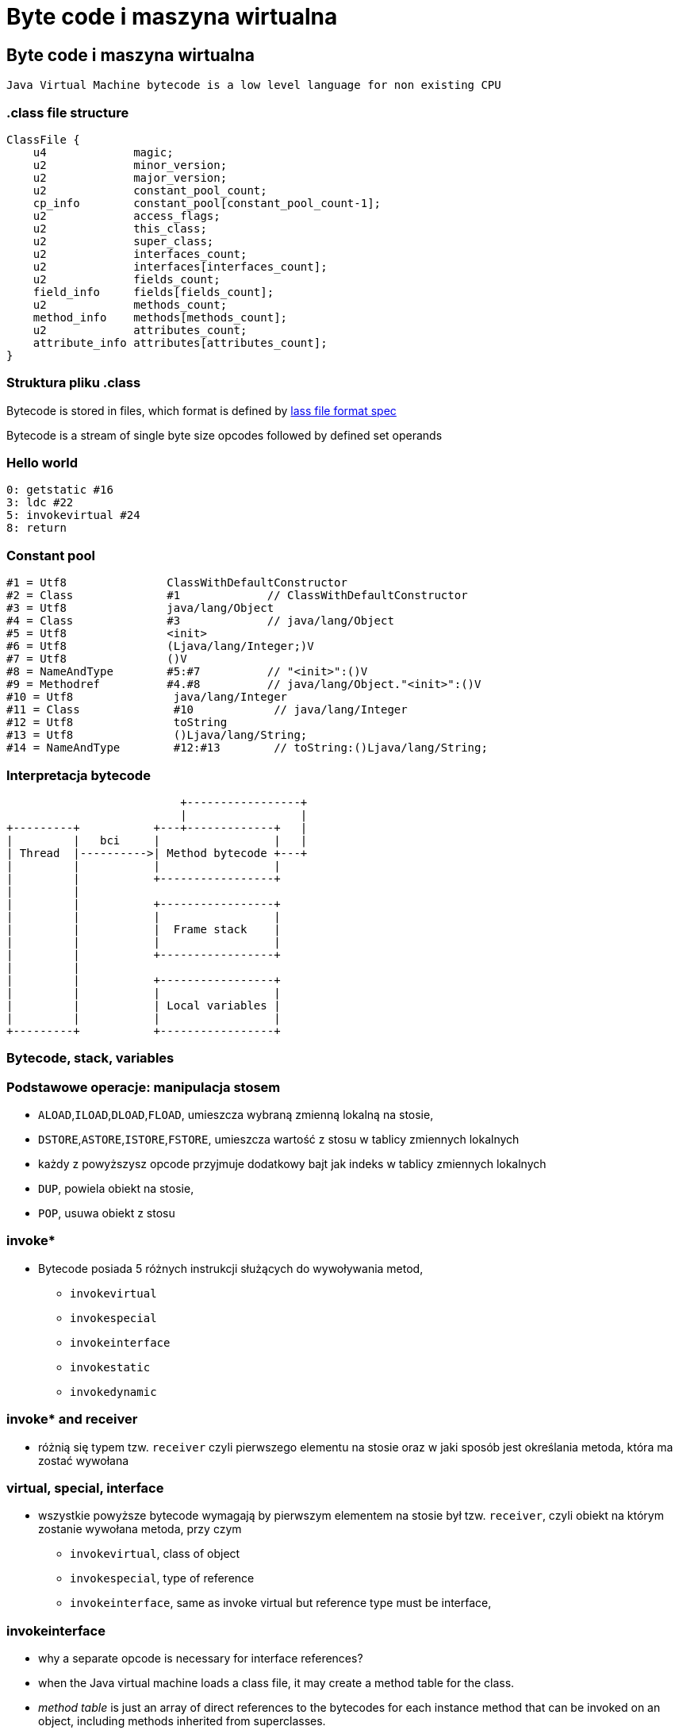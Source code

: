 = Byte code i maszyna wirtualna
:idprefix:
:backend: revealjs
:highlighter: pygments
:stem: asciimath
:source-highlighter: pygments
:pygments-css: style
:revealjs_theme: serif
:revealjs_history: true
:imagesdir: images


== Byte code i maszyna wirtualna

  Java Virtual Machine bytecode is a low level language for non existing CPU

=== .class file structure

----
ClassFile {
    u4             magic;
    u2             minor_version;
    u2             major_version;
    u2             constant_pool_count;
    cp_info        constant_pool[constant_pool_count-1];
    u2             access_flags;
    u2             this_class;
    u2             super_class;
    u2             interfaces_count;
    u2             interfaces[interfaces_count];
    u2             fields_count;
    field_info     fields[fields_count];
    u2             methods_count;
    method_info    methods[methods_count];
    u2             attributes_count;
    attribute_info attributes[attributes_count];
}
----

=== Struktura pliku .class

Bytecode is stored in files, which format is defined by
link:http://docs.oracle.com/javase/specs/jvms/se8/html/jvms-4.html[lass
  file format spec]

Bytecode is a stream of single byte size opcodes followed by
defined set operands

=== Hello world

[source, asm]
----
0: getstatic #16
3: ldc #22
5: invokevirtual #24
8: return
----

=== Constant pool

----
#1 = Utf8               ClassWithDefaultConstructor
#2 = Class              #1             // ClassWithDefaultConstructor
#3 = Utf8               java/lang/Object
#4 = Class              #3             // java/lang/Object
#5 = Utf8               <init>
#6 = Utf8               (Ljava/lang/Integer;)V
#7 = Utf8               ()V
#8 = NameAndType        #5:#7          // "<init>":()V
#9 = Methodref          #4.#8          // java/lang/Object."<init>":()V
#10 = Utf8               java/lang/Integer
#11 = Class              #10            // java/lang/Integer
#12 = Utf8               toString
#13 = Utf8               ()Ljava/lang/String;
#14 = NameAndType        #12:#13        // toString:()Ljava/lang/String;
----

=== Interpretacja bytecode

[shaape]
----
                          +-----------------+
                          |                 |
+---------+           +---+-------------+   |
|         |   bci     |                 |   |
| Thread  |---------->| Method bytecode +---+
|         |           |                 |
|         |           +-----------------+
|         |
|         |           +-----------------+
|         |           |                 |
|         |           |  Frame stack    |
|         |           |                 |
|         |           +-----------------+
|         |
|         |           +-----------------+
|         |           |                 |
|         |           | Local variables |
|         |           |                 |
+---------+           +-----------------+
----

=== Bytecode, stack, variables

=== Podstawowe operacje: manipulacja stosem

* `ALOAD`,`ILOAD`,`DLOAD`,`FLOAD`, umieszcza wybraną zmienną lokalną na stosie,
* `DSTORE`,`ASTORE`,`ISTORE`,`FSTORE`, umieszcza wartość z stosu w tablicy zmiennych lokalnych
* każdy z powyższysz opcode przyjmuje dodatkowy bajt jak indeks w tablicy zmiennych lokalnych
* `DUP`, powiela obiekt na stosie,
* `POP`, usuwa obiekt z stosu

=== invoke*

* Bytecode posiada 5 różnych instrukcji służących do wywoływania metod,
** `invokevirtual`
** `invokespecial`
** `invokeinterface`
** `invokestatic`
** `invokedynamic`


=== invoke* and receiver

** różnią się typem tzw. `receiver` czyli pierwszego elementu na stosie oraz
w jaki sposób jest określania metoda, która ma zostać wywołana

=== virtual, special, interface

* wszystkie powyższe bytecode wymagają by pierwszym elementem na stosie był
tzw. `receiver`, czyli obiekt na którym zostanie wywołana metoda, przy czym
** `invokevirtual`, class of object
** `invokespecial`, type of reference
** `invokeinterface`, same as invoke virtual but reference type must be interface,

=== invokeinterface

* why a separate opcode is necessary for interface references?
* when the Java virtual machine loads a class file, it may create a method table for the class.
* _method table_ is just an array of direct references to the bytecodes for each
instance method that can be invoked on an object, including methods inherited
from superclasses.

=== invokeinterface

* JVM uses a different opcode to invoke a method given an interface reference
because it can't make as many assumptions about the method table offset as it
can given a class reference.

=== invokeinterface

* if the JVM has a class reference, it knows each method will always occupy the
same position in the method table, independent of the actual class of the object.
* this is not true with an interface reference: The method could occupy different
locations for different classes that implement the same interface.
* more about it, http://www.artima.com/underthehood/invocationP.html

=== invokedynamic

* `invokedynamic` means the ability to invoke a method without statically
binding to a specific type, and perhaps additionally without specifying static
types for the parameter list
* `invokedynamic` is linked at runtime by use of _bootstrap_ methods, which
return method handles
* this was original designed to support dynamic languages and is also foundation
of lambdas implementation in JDK 8

=== Exception table

----
0: invokestatic  #16 // Method callSomething:()V
3: goto          36
6: astore_1
7: getstatic     #19 // Field java/lang/System.out:Ljava/io/PrintStream;
36: getstatic     #19 // Field java/lang/System.out:Ljava/io/PrintStream;
39: ldc           #31 // String Done
41: invokevirtual #33 // Method java/io/PrintStream.println:(Ljava/lang/String;)V
44: return
    Exception table:
       from    to  target type
           0     3     6   Class java/lang/Exception
           0    14    25   any
----

=== Exception table

* przechowuje informacje o blokach kodu `catch` oraz `finnaly`, wdanej metodzie
* oraz mapowanie pomiędzy typem wyjątku a blockiem kodu
* bytecode nie posiada opcode dla słów kluczowych `catch` i `finally` (Java)

=== StackMapTable

* atrybut wspierany przez javac i JVM od wersji JDK 6, wymagany od wersji JDK 7,
* jest wykorzystywny podczas weryfikacji kontroli typów poprzez "class loader"
* jest to kolekcja tzw. "stack map frames"
* przyspiesza ładowanie .class oraz gwarantuje mniejsze zużycie pamięci

=== LocalVariableTable

* jest to opcjonalny atrybut, wykorzystywane przez debugger, przechowuje
informacje o nazwach zmiennych

=== LineNumberTable

* jest to opcjonalny atrybut, wykorzystywane przez debugger, przechowuje
mapowanie pomiędzy numerem lini w pliku źródłowym a bci (bytecode index)

=== Specyfikacja bytecode

* link:https://docs.oracle.com/javase/specs/jvms/se8/html/jvms-4.html[The class File Format]
* narzędzia,
** javap, disassembler dostępny w JDK
** org.objectweb.asm.util.ASMifier, z biblioteki ASM
** jarScan od jitwatch

=== Przegląd narzędzi do manipulacji

* ASM
* jitescript
* javassist
* bytebuddy
* byteman

=== Java Instrumentation API

* java.lang.instrument defines mechanism to introspect and transform code before
it is passed to class loader
* class file -> instrument -> class loader

=== coding the agent

[source,java]
----
import java.lang.instrument.ClassFileTransformer;
import java.lang.instrument.Instrumentation;
import java.security.ProtectionDomain;

public class Agent {
	public static void premain(String agentArgs,
							   Instrumentation inst) {
		inst.addTransformer(new ClassFileTransformer() {});
	}
}
----

=== setting up an artifact

[source]
META-INF/MANIFEST.MF
----
Premain-Class: pl.symentis.bytecode.instrument.Agent
----

  java -javaagent:myagent.jar MyClass

=== class definition, redefinition and retransformation

* the request for a new class definition is made with java.lang.ClassLoader#defineClass or its native equivalents.
* the request for a class redefinition is made with Instrumentation.redefineClasses or its native equivalents.

=== class definition, redefinition and retransformation

* the request for a class retransformation is made with Instrumentation#retransformClasses or its native equivalents.
* the transformer is called during the processing of the request, before the class file bytes have been verified or applied.
